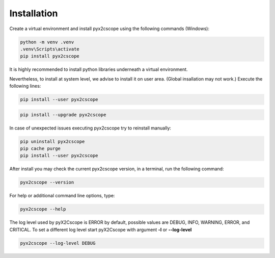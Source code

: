 Installation
============

Create a virtual environment and install pyx2cscope using the following commands (Windows):

.. code-block:: python

   python -m venv .venv
   .venv\Scripts\activate
   pip install pyx2cscope


It is highly recommended to install python libraries underneath a virtual environment.

Nevertheless, to install at system level, we advise to install it on user area. (Global insallation may not work.) 
Execute the following lines:

.. code-block:: python
   
   pip install --user pyx2cscope

.. code-block:: python

   pip install --upgrade pyx2cscope

In case of unexpected issues executing pyx2cscope try to reinstall manually:

.. code-block:: python
   
   pip uninstall pyx2cscope
   pip cache purge
   pip install --user pyx2cscope 


After install you may check the current pyx2cscope version, in a terminal, run the following command:

.. code-block:: python

   pyx2cscope --version

For help or additional command line options, type:

.. code-block:: bash

   pyx2cscope --help

The log level used by pyX2Cscope is ERROR by default, possible values are
DEBUG, INFO, WARNING, ERROR, and  CRITICAL. To set a different log level start
pyX2Cscope with argument **-l** or **--log-level**

.. code-block:: bash

   pyx2cscope --log-level DEBUG